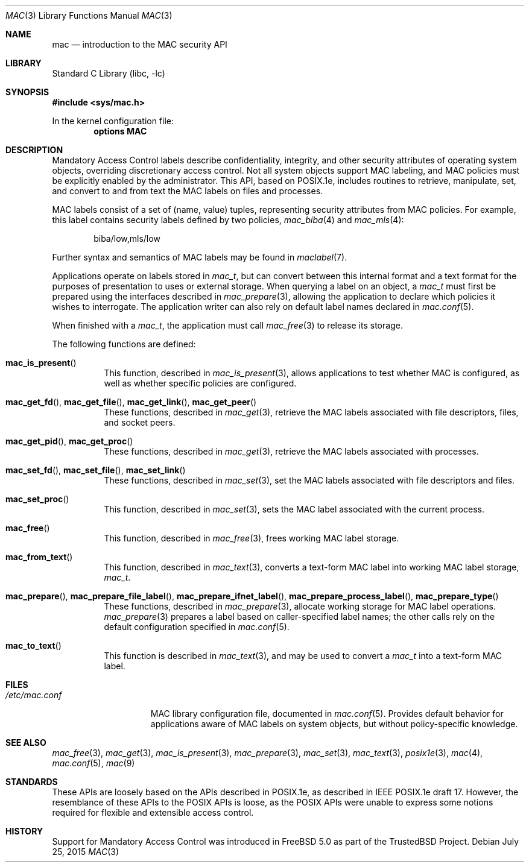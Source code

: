 .\" Copyright (c) 2001, 2003 Networks Associates Technology, Inc.
.\" Copyright (c) 2009 Robert N. M. Watson
.\" All rights reserved.
.\"
.\" This software was developed for the FreeBSD Project by Chris
.\" Costello at Safeport Network Services and Network Associates
.\" Laboratories, the Security Research Division of Network Associates,
.\" Inc. under DARPA/SPAWAR contract N66001-01-C-8035 ("CBOSS"), as part
.\" of the DARPA CHATS research program.
.\"
.\" Redistribution and use in source and binary forms, with or without
.\" modification, are permitted provided that the following conditions
.\" are met:
.\" 1. Redistributions of source code must retain the above copyright
.\"    notice, this list of conditions and the following disclaimer.
.\" 2. Redistributions in binary form must reproduce the above copyright
.\"    notice, this list of conditions and the following disclaimer in the
.\"    documentation and/or other materials provided with the distribution.
.\"
.\" THIS SOFTWARE IS PROVIDED BY THE AUTHORS AND CONTRIBUTORS ``AS IS'' AND
.\" ANY EXPRESS OR IMPLIED WARRANTIES, INCLUDING, BUT NOT LIMITED TO, THE
.\" IMPLIED WARRANTIES OF MERCHANTABILITY AND FITNESS FOR A PARTICULAR PURPOSE
.\" ARE DISCLAIMED.  IN NO EVENT SHALL THE AUTHORS OR CONTRIBUTORS BE LIABLE
.\" FOR ANY DIRECT, INDIRECT, INCIDENTAL, SPECIAL, EXEMPLARY, OR CONSEQUENTIAL
.\" DAMAGES (INCLUDING, BUT NOT LIMITED TO, PROCUREMENT OF SUBSTITUTE GOODS
.\" OR SERVICES; LOSS OF USE, DATA, OR PROFITS; OR BUSINESS INTERRUPTION)
.\" HOWEVER CAUSED AND ON ANY THEORY OF LIABILITY, WHETHER IN CONTRACT, STRICT
.\" LIABILITY, OR TORT (INCLUDING NEGLIGENCE OR OTHERWISE) ARISING IN ANY WAY
.\" OUT OF THE USE OF THIS SOFTWARE, EVEN IF ADVISED OF THE POSSIBILITY OF
.\" SUCH DAMAGE.
.\"
.\" $FreeBSD: stable/12/lib/libc/posix1e/mac.3 285873 2015-07-25 15:56:49Z trasz $
.\"
.Dd July 25, 2015
.Dt MAC 3
.Os
.Sh NAME
.Nm mac
.Nd introduction to the MAC security API
.Sh LIBRARY
.Lb libc
.Sh SYNOPSIS
.In sys/mac.h
.Pp
In the kernel configuration file:
.Cd "options MAC"
.Sh DESCRIPTION
Mandatory Access Control labels describe confidentiality, integrity, and
other security attributes of operating system objects, overriding
discretionary access control.
Not all system objects support MAC labeling, and MAC policies must be
explicitly enabled by the administrator.
This API, based on POSIX.1e, includes routines to retrieve, manipulate, set,
and convert to and from text the MAC labels on files and processes.
.Pp
MAC labels consist of a set of (name, value) tuples, representing security
attributes from MAC policies.
For example, this label contains security labels defined by two policies,
.Xr mac_biba 4
and
.Xr mac_mls 4 :
.Bd -literal -offset indent
biba/low,mls/low
.Ed
.Pp
Further syntax and semantics of MAC labels may be found in
.Xr maclabel 7 .
.Pp
Applications operate on labels stored in
.Vt mac_t ,
but can convert between this internal format and a text format for the
purposes of presentation to uses or external storage.
When querying a label on an object, a
.Vt mac_t
must first be prepared using the interfaces described in
.Xr mac_prepare 3 ,
allowing the application to declare which policies it wishes to interrogate.
The application writer can also rely on default label names declared in
.Xr mac.conf 5 .
.Pp
When finished with a
.Vt mac_t ,
the application must call
.Xr mac_free 3
to release its storage.
.Pp
The following functions are defined:
.Bl -tag -width indent
.It Fn mac_is_present
This function, described in
.Xr mac_is_present 3 ,
allows applications to test whether MAC is configured, as well as whether
specific policies are configured.
.It Fn mac_get_fd , Fn mac_get_file , Fn mac_get_link , Fn mac_get_peer
These functions, described in
.Xr mac_get 3 ,
retrieve the MAC labels associated with file descriptors, files, and socket
peers.
.It Fn mac_get_pid , Fn mac_get_proc
These functions, described in
.Xr mac_get 3 ,
retrieve the MAC labels associated with processes.
.It Fn mac_set_fd , Fn mac_set_file , Fn mac_set_link
These functions, described in
.Xr mac_set 3 ,
set the MAC labels associated with file descriptors and files.
.It Fn mac_set_proc
This function, described in
.Xr mac_set 3 ,
sets the MAC label associated with the current process.
.It Fn mac_free
This function, described in
.Xr mac_free 3 ,
frees working MAC label storage.
.It Fn mac_from_text
This function, described in
.Xr mac_text 3 ,
converts a text-form MAC label into working MAC label storage,
.Vt mac_t .
.It Fn mac_prepare , Fn mac_prepare_file_label , Fn mac_prepare_ifnet_label , Fn mac_prepare_process_label , Fn mac_prepare_type
These functions,  described in
.Xr mac_prepare 3 ,
allocate working storage for MAC label operations.
.Xr mac_prepare 3
prepares a label based on caller-specified label names; the other calls
rely on the default configuration specified in
.Xr mac.conf 5 .
.It Fn mac_to_text
This function is described in
.Xr mac_text 3 ,
and may be used to convert a
.Vt mac_t
into a text-form MAC label.
.El
.Sh FILES
.Bl -tag -width ".Pa /etc/mac.conf" -compact
.It Pa /etc/mac.conf
MAC library configuration file, documented in
.Xr mac.conf 5 .
Provides default behavior for applications aware of MAC labels on
system objects, but without policy-specific knowledge.
.El
.Sh SEE ALSO
.Xr mac_free 3 ,
.Xr mac_get 3 ,
.Xr mac_is_present 3 ,
.Xr mac_prepare 3 ,
.Xr mac_set 3 ,
.Xr mac_text 3 ,
.Xr posix1e 3 ,
.Xr mac 4 ,
.Xr mac.conf 5 ,
.Xr mac 9
.Sh STANDARDS
These APIs are loosely based on the APIs described in POSIX.1e, as described
in IEEE POSIX.1e draft 17.
However, the resemblance of these APIs to the POSIX APIs is loose, as the
POSIX APIs were unable to express some notions required for flexible and
extensible access control.
.Sh HISTORY
Support for Mandatory Access Control was introduced in
.Fx 5.0
as part of the
.Tn TrustedBSD
Project.
